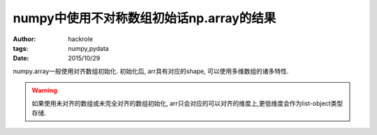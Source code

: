numpy中使用不对称数组初始话np.array的结果
=========================================

:author: hackrole
:tags: numpy,pydata
:date: 2015/10/29


numpy.array一般使用对齐数组初始化.
初始化后, arr具有对应的shape, 可以使用多维数组的诸多特性.

.. warning::
   如果使用未对齐的数组或未完全对齐的数组初始化, arr只会对应的可以对齐的维度上,更低维度会作为list-object类型存储.


.. code: python
   import pytest
   import numpy as np

   data1 = [[1, 2], [2, 3]]
   arr1 = np.array(data1)
   assert arr1.shape == (2, 2)
   assert 'int' in arr1.dtype
   assert arr1[1] == [2, 3]
   assert arr1[1, 1] == 3

   data2 = [[1], [2, 3]]
   arr2 = np.array(data2)
   assert arr2.shape == (2,)
   assert arr2.dtype == 'object'
   assert arr2[1] == [2, 3]
   with pytest.raises(Exception):
       arr2[1, 1]
